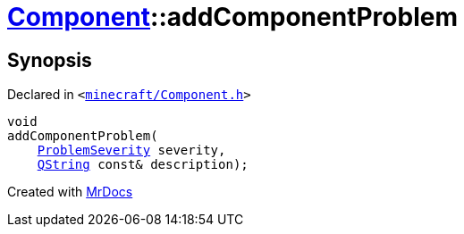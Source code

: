 [#Component-addComponentProblem]
= xref:Component.adoc[Component]::addComponentProblem
:relfileprefix: ../
:mrdocs:


== Synopsis

Declared in `&lt;https://github.com/PrismLauncher/PrismLauncher/blob/develop/launcher/minecraft/Component.h#L98[minecraft&sol;Component&period;h]&gt;`

[source,cpp,subs="verbatim,replacements,macros,-callouts"]
----
void
addComponentProblem(
    xref:ProblemSeverity.adoc[ProblemSeverity] severity,
    xref:QString.adoc[QString] const& description);
----



[.small]#Created with https://www.mrdocs.com[MrDocs]#
